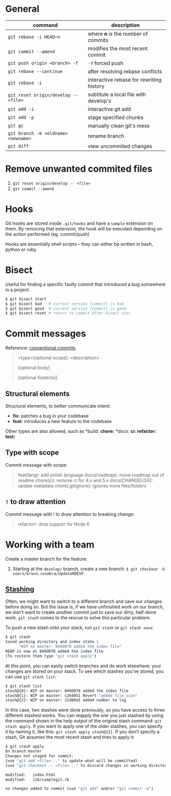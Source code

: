 * General

  | command                              | description                              |
  |--------------------------------------+------------------------------------------|
  | ~git rebase -i HEAD~n~               | where *n* is the number of commits       |
  | ~git commit --amend~                 | modifies the most recent commit          |
  | ~git push origin <branch> -f~        | ~-f~ forced push                         |
  | ~git rebase --continue~              | after resolving rebase conflicts         |
  | ~git rebase -i~                      | interactive rebase for rewriting history |
  | ~git reset origin/develop -- <file>~ | subtitute a local file with develop's    |
  | ~git add -i~                         | interactive git add                      |
  | ~git add -p~                         | stage specified chunks                   |
  | ~git gc~                             | manually clean git's mess                |
  | ~git branch -m <oldname> <newname>~  | rename branch                            |
  | ~git diff~                           | view uncommited changes                  |

* Remove unwanted commited files

  1. ~git reset origin/develop -- <file>~
  2. ~git commit --amend~

* Hooks

  Git hooks are stored inside =.git/hooks= and have a =sample= extension on them.
  By removing that extension, the hook will be executed depending on the action performed (eg. commit/push)

  Hooks are essentially shell scripts -- they can either be written in bash, python or ruby.

* Bisect

  Useful for finding a specific faulty commit that introduced a bug somewhere in a project.

  #+begin_src bash
	$ git bisect start
	$ git bisect bad   # current version (commit) is bad
	$ git bisect good  # current version (commit) is good
	$ git bisect reset # return to commit after bisect star
  #+end_src

* Commit messages

  Reference: [[https://www.conventionalcommits.org/en/v1.0.0/][conventional commits]].

  #+begin_quote
  <type>[optional scope]: <description>

  [optional body]

  [optional footer(s)]
  #+end_quote

** Structural elements

   Structural elements, to better communicate intent:

   - *fix*: patches a bug in your codebase
   - *feat*: introduces a new feature to the codebase

   Other types are also allowed, such as *build: *chore:* *docs: *ci:* *refactor:* *test:*

** Type with scope

   Commit message with scope:

   #+begin_quote
   feat(lang): add polish language
   docs(roadmap): move roadmap out of readme
   chore(ci): remove ci for 4.x and 5.x
   docs(CHANGELOG): update metadata
   chore(.gitignore): ignores more files/folders
   #+end_quote

** =!= to draw attention

   Commit message with ! to draw attention to breaking change:

   #+begin_quote
   refactor!: drop support for Node 6
   #+end_quote

* Working with a team

  Create a master branch for the feature:

  1. Starting at the =develop/= branch, create a new branch: ~$ git checkout -b users/bruno.coimbra/UpdateRDESP~

** [[https://git-scm.com/book/pt-br/v2/Git-Tools-Stashing-and-Cleaning][Stashing]]

   Often, we might want to switch to a different branch and save our changes before doing so. But the issue is, if we have unfinished
   work on our branch, we don't want to create another commit just to save our dirty, half-done work. =git stash= comes to the rescue
   to solve this particular problem:

   To push a new stash onto your stack, run =git stash= or =git stash save=:

   #+begin_src sh
     $ git stash
     Saved working directory and index state \
           "WIP on master: 049d078 added the index file"
     HEAD is now at 049d078 added the index file
     (To restore them type "git stash apply")
   #+end_src

   At this point, you can easily switch branches and do work elsewhere; your changes are stored on your stack.
   To see which stashes you’ve stored, you can use =git stash list=:

   #+begin_src sh
     $ git stash list
     stash@{0}: WIP on master: 049d078 added the index file
     stash@{1}: WIP on master: c264051 Revert "added file_size"
     stash@{2}: WIP on master: 21d80a5 added number to log
   #+end_src

   In this case, two stashes were done previously, so you have access to three different stashed works.
   You can reapply the one you just stashed by using the command shown in the help output of the original stash command: =git stash apply=.
   If you want to apply one of the older stashes, you can specify it by naming it, like this: =git stash apply stash@{2}=.
   If you don’t specify a stash, Git assumes the most recent stash and tries to apply it:

   #+begin_src sh
     $ git stash apply
     On branch master
     Changes not staged for commit:
     (use "git add <file>..." to update what will be committed)
     (use "git checkout -- <file>..." to discard changes in working directory)

     modified:   index.html
     modified:   lib/simplegit.rb

     no changes added to commit (use "git add" and/or "git commit -a")
   #+end_src
